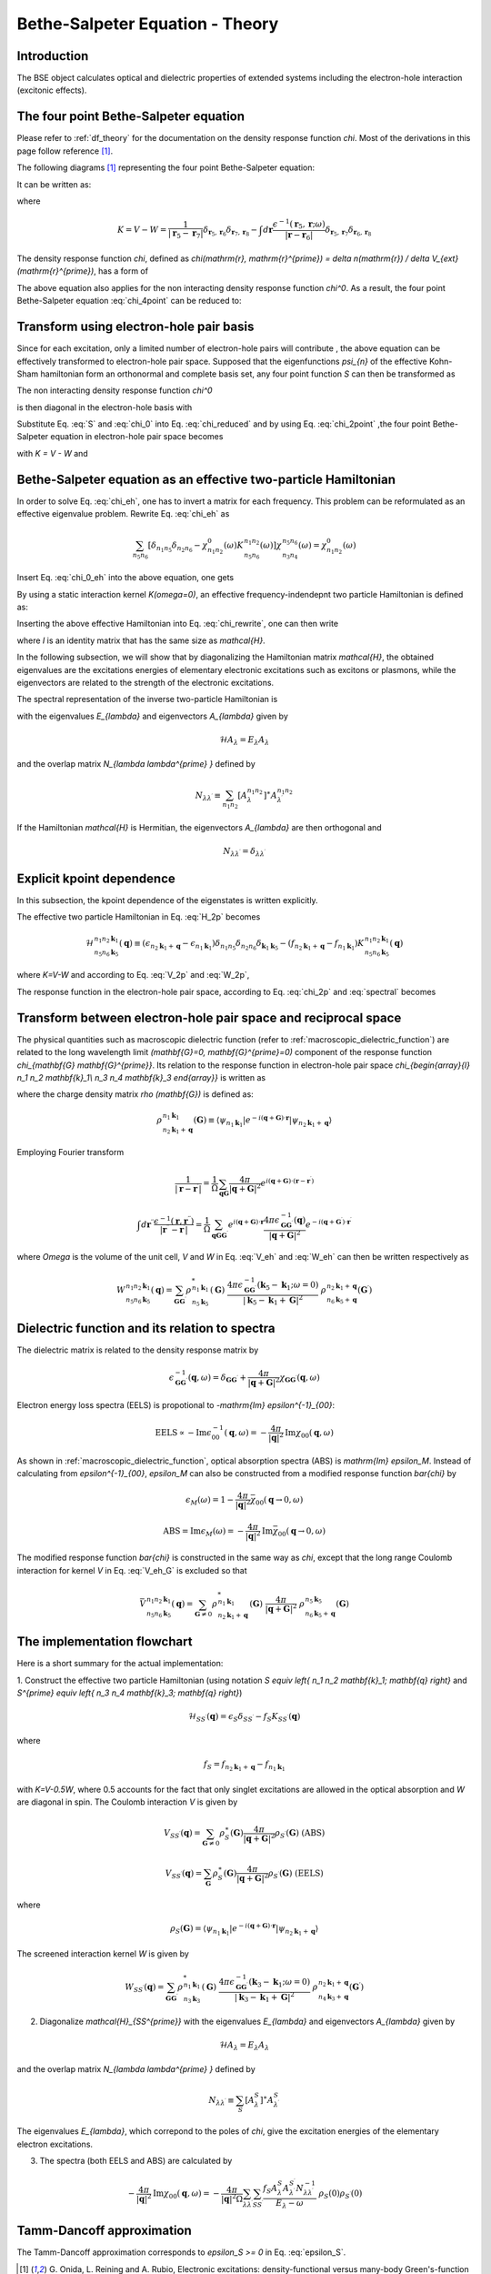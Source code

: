 .. _bse theory:

============================================
Bethe-Salpeter Equation - Theory
============================================

Introduction
============
The BSE object calculates optical and dielectric properties of extended systems including the electron-hole interaction (excitonic effects).


The four point Bethe-Salpeter equation
======================================

Please refer to :ref:`df_theory` for the documentation on the density response function  `\chi`.
Most of the derivations in this page follow reference  \ [#Review]_.

The following diagrams  \ [#Review]_ representing the four point Bethe-Salpeter equation:

.. image:: Feynman.png
           :height: 200 px
           :align: center

It can be written as:

.. math::
   :label: chi_4point

   &\chi(\mathbf{r}_1, \mathbf{r}_2, \mathbf{r}_3, \mathbf{r}_4; \omega)
    = \chi^{0}(\mathbf{r}_1, \mathbf{r}_2, \mathbf{r}_3, \mathbf{r}_4; \omega) \\
   & + \int d \mathbf{r}_5 d \mathbf{r}_6 d \mathbf{r}_7 d \mathbf{r}_8
        \chi^{0}(\mathbf{r}_1, \mathbf{r}_2, \mathbf{r}_5, \mathbf{r}_6; \omega)
        K( \mathbf{r}_5, \mathbf{r}_6, \mathbf{r}_7, \mathbf{r}_8; \omega)
          \chi(\mathbf{r}_7, \mathbf{r}_8, \mathbf{r}_3, \mathbf{r}_4; \omega)

where

.. math::

   K = V - W
   = \frac{1}{| \mathbf{r}_5 -  \mathbf{r}_7|}
     \delta_{ \mathbf{r}_5, \mathbf{r}_6}  \delta_{ \mathbf{r}_7, \mathbf{r}_8}
     -   \int d \mathbf{r} \frac{\epsilon^{-1}( \mathbf{r}_5,  \mathbf{r}; \omega )}
      {| \mathbf{r} -  \mathbf{r}_6|}
     \delta_{ \mathbf{r}_5, \mathbf{r}_7}  \delta_{ \mathbf{r}_6, \mathbf{r}_8}
   
The density response function `\chi`, defined as  `\chi(\mathrm{r}, \mathrm{r}^{\prime}) = \delta n(\mathrm{r}) / \delta V_{ext}(\mathrm{r}^{\prime})`, has a form of

.. math::
   :label: chi_2point

   \chi(\mathbf{r}_1, \mathbf{r}_2, \mathbf{r}_3, \mathbf{r}_4; \omega)
   = \chi(\mathbf{r}_1, \mathbf{r}_3; \omega)  \delta_{ \mathbf{r}_1, \mathbf{r}_2}
      \delta_{ \mathbf{r}_3, \mathbf{r}_4}

The above equation also applies for the non interacting density response function  `\chi^0`. As a result, the four point Bethe-Salpeter equation :eq:`chi_4point`  can be reduced to:

.. math::
   :label: chi_reduced

   \chi(\mathbf{r}, \mathbf{r}^{\prime}; \omega)
   &= \chi^0(\mathbf{r}, \mathbf{r}^{\prime}; \omega)
     + \int d \mathbf{r}_5 d \mathbf{r}_7
      \chi^0(\mathbf{r}, \mathbf{r}_5; \omega)
      \frac{1}{| \mathbf{r}_5 -  \mathbf{r}_7|}
       \chi(\mathbf{r}_7, \mathbf{r}^{\prime}; \omega) \\
     &+ \int d \mathbf{r}_5 d \mathbf{r}_6 d \mathbf{r}^{\prime \prime}
      \chi^0(\mathbf{r},\mathbf{r}, \mathbf{r}_5,  \mathbf{r}_6; \omega)
        \frac{\epsilon^{-1}( \mathbf{r}_5,  \mathbf{r}^{\prime \prime}; \omega )}
      {| \mathbf{r}^{\prime \prime} -  \mathbf{r}_6|}
      \chi(\mathbf{r}_5, \mathbf{r}_6, \mathbf{r}^{\prime}, \mathbf{r}^{\prime}; \omega)

Transform using electron-hole pair basis
========================================
Since for each excitation, only a limited number of electron-hole pairs will contribute , the above equation can be effectively transformed to electron-hole pair space. Supposed that the eigenfunctions `\psi_{n}` of the effective Kohn-Sham hamiltonian form an orthonormal and complete basis set, any four point function  `S` can then be transformed as

.. math::
   :label: S

   S(\mathbf{r}_1, \mathbf{r}_2, \mathbf{r}_3, \mathbf{r}_4; \omega)
   = \sum_{n_1 n_2 n_3 n_4} \psi^{\ast}_{n_{1}}(\mathbf{r}_1)
    \psi_{n_{2}}(\mathbf{r}_2)  \psi_{n_{3}}(\mathbf{r}_3)
    \psi^{\ast}_{n_{4}}(\mathbf{r}_4)
    S_{\begin{array}{l} n_1 n_2 \\ n_3 n_4  \end{array}} (\omega)

The non interacting density response function  `\chi^0`

.. math::
   :label: chi_0
   
    \chi^0(\mathbf{r}_1, \mathbf{r}_2, \mathbf{r}_3, \mathbf{r}_4; \omega)
    = \sum_{n n^{\prime}} \frac{f_n - f_{n^{\prime}}}{\epsilon_n - \epsilon_{n^{\prime}}-\omega} \psi^{\ast}_n(\mathbf{r}_1)
    \psi_{n^{\prime}}(\mathbf{r}_2)  \psi_n(\mathbf{r}_3)
    \psi^{\ast}_{n^{\prime}}(\mathbf{r}_4)

is then diagonal in the electron-hole basis with

.. math::
   :label: chi_0_eh

    \chi^0_{\begin{array}{l} n_1 n_2 \\ n_3 n_4  \end{array}} (\omega)
    =   \frac{f_{n_2} - f_{n_1}}{\epsilon_{n_2} - \epsilon_{n_1}-\omega} \delta_{n_1, n_3} \delta_{n_2, n_4}

Substitute Eq. :eq:`S` and :eq:`chi_0` into Eq. :eq:`chi_reduced` and by using Eq. :eq:`chi_2point` ,the four point Bethe-Salpeter equation in electron-hole pair space becomes

.. math::
   :label: chi_eh

    \chi_{\begin{array}{l} n_1 n_2 \\ n_3 n_4  \end{array}} (\omega)
    = \chi^0_{n_1 n_2} (\omega) \left[ \delta_{n_1 n_3} \delta_{n_2 n_4} + \sum_{n_5 n_6}
     K_{\begin{array}{l} n_1 n_2 \\ n_5 n_6  \end{array}} (\omega)
     \chi_{\begin{array}{l} n_5 n_6 \\ n_3 n_4  \end{array}} (\omega) \right]

with  `K = V - W` and

.. math::
   :label: V_2p

    V_{\begin{array}{l} n_1 n_2 \\ n_5 n_6  \end{array}}
    = \int d \mathbf{r} d \mathbf{r}^{\prime}
    \psi_{n_1}(\mathbf{r}) \psi_{n_2}^{\ast}(\mathbf{r}) \frac{1}{|  \mathbf{r}-\mathbf{r}^{\prime} |}
     \psi^{\ast}_{n_5}(\mathbf{r}^{\prime}) \psi_{n_6}(\mathbf{r}^{\prime})

.. math::
   :label: W_2p

    W_{\begin{array}{l} n_1 n_2 \\ n_5 n_6  \end{array}} (\omega)
    = \int d \mathbf{r} d \mathbf{r}^{\prime} d \mathbf{r}^{\prime \prime}
    \psi_{n_1}(\mathbf{r}) \psi_{n_2}^{\ast}(\mathbf{r}^{\prime}) \frac{\epsilon^{-1}( \mathbf{r},  \mathbf{r}^{\prime \prime}; \omega )}{|  \mathbf{r}^{\prime \prime}-\mathbf{r}^{\prime} |}
     \psi^{\ast}_{n_5}(\mathbf{r}) \psi_{n_6}(\mathbf{r}^{\prime})


Bethe-Salpeter equation as an effective two-particle Hamiltonian
================================================================

In order to solve Eq. :eq:`chi_eh`, one has to invert a matrix for each frequency.
This problem can be reformulated as an effective eigenvalue problem. Rewrite Eq. :eq:`chi_eh`
as

.. math::

   \sum_{n_5 n_6} \left[ \delta_{n_1 n_5} \delta_{n_2 n_6}  -
   \chi^0_{n_1 n_2}(\omega) K_{\begin{array}{l} n_1 n_2 \\ n_5 n_6  \end{array}} (\omega)
    \right]
     \chi_{\begin{array}{l} n_5 n_6 \\ n_3 n_4  \end{array}} (\omega)
   =  \chi^0_{n_1 n_2}(\omega)

Insert Eq. :eq:`chi_0_eh` into the above equation, one gets

.. math::
   :label: chi_rewrite

   \sum_{n_5 n_6} \left[  (\epsilon_{n_2} - \epsilon_{n_1}-\omega)
    \delta_{n_1 n_5} \delta_{n_2 n_6}
   - (f_{n_2} - f_{n_1}) K_{\begin{array}{l} n_1 n_2 \\ n_5 n_6  \end{array}} (\omega)
   \right]
   \chi_{\begin{array}{l} n_5 n_6 \\ n_3 n_4  \end{array}} (\omega)
   = f_{n_2} - f_{n_1}

By using a static interaction kernel `K(\omega=0)`, an effective frequency-indendepnt
two particle Hamiltonian is defined as:

.. math::
   :label: H_2p

   \mathcal{H}_{\begin{array}{l} n_1 n_2 \\ n_5 n_6  \end{array}}
   \equiv  (\epsilon_{n_2} - \epsilon_{n_1}) \delta_{n_1 n_5} \delta_{n_2 n_6}
   - (f_{n_2} - f_{n_1}) K_{\begin{array}{l} n_1 n_2 \\ n_5 n_6  \end{array}}

Inserting the above effective Hamiltonian into Eq. :eq:`chi_rewrite`, one can then write

.. math::
   :label: chi_2p

   \chi_{\begin{array}{l} n_1 n_2 \\ n_3 n_4  \end{array}} =
   \left[ \mathcal{H} - I \omega \right]^{-1}_{\begin{array}{l} n_1 n_2 \\ n_3 n_4  \end{array}}
   (f_{n_2} - f_{n_1})

where `I` is an identity matrix that has the same size as `\mathcal{H}`.

In the following subsection, we will show that by diagonalizing the Hamiltonian matrix `\mathcal{H}`, the obtained eigenvalues are the excitations energies of elementary electronic excitations such as excitons or plasmons, while the eigenvectors are related to the strength of the electronic excitations.

The spectral representation of the inverse two-particle Hamiltonian is

.. math::
   :label: spectral

   \left[ \mathcal{H} - I \omega \right]^{-1}_{\begin{array}{l} n_1 n_2 \\ n_3 n_4  \end{array}}
   = \sum_{\lambda \lambda^{\prime}}
   \frac{A^{n_1 n_2}_{\lambda} A^{n_3 n_4}_{\lambda^{\prime}} N^{-1}_{\lambda \lambda^{\prime}}}{E_{\lambda} - \omega}

with the eigenvalues `E_{\lambda}` and eigenvectors `A_{\lambda}` given by

.. math::

   \mathcal{H} A_{\lambda} = E_{\lambda} A_{\lambda}

and the overlap matrix `N_{\lambda \lambda^{\prime} }` defined by

.. math::

    N_{\lambda \lambda^{\prime}} \equiv
    \sum_{n_1 n_2} [A_{\lambda}^{n_1 n_2}]^{\ast} A_{\lambda^{\prime}}^{n_1 n_2}

If the Hamiltonian `\mathcal{H}` is Hermitian, the eigenvectors `A_{\lambda}` are then orthogonal and

.. math::

        N_{\lambda \lambda^{\prime}} = \delta_{\lambda \lambda^{\prime}}


Explicit kpoint dependence
==========================

In this subsection, the kpoint dependence of the eigenstates is written explicitly.

The effective two particle Hamiltonian in Eq. :eq:`H_2p` becomes

.. math::

   \mathcal{H}_{\begin{array}{l} n_1 n_2 \mathbf{k}_1 \\ n_5 n_6  \mathbf{k}_5 \end{array}} ( \mathbf{q})
   \equiv  (\epsilon_{n_2 \mathbf{k}_1 + \mathbf{q}} - \epsilon_{n_1  \mathbf{k}_1})
   \delta_{n_1 n_5}  \delta_{n_2 n_6} \delta_{\mathbf{k}_1 \mathbf{k}_5}
   - (f_{n_2 \mathbf{k}_1 + \mathbf{q}} - f_{n_1  \mathbf{k}_1})
    K_{\begin{array}{l} n_1 n_2  \mathbf{k}_1 \\ n_5 n_6  \mathbf{k}_5 \end{array}} ( \mathbf{q})

where `K=V-W` and according to Eq. :eq:`V_2p` and :eq:`W_2p`,

.. math::
   :label: V_eh

    V_{\begin{array}{l} n_1 n_2  \mathbf{k}_1 \\ n_5 n_6  \mathbf{k}_5 \end{array}} ( \mathbf{q})
    = \int d \mathbf{r} d \mathbf{r}^{\prime}
    \psi_{n_1  \mathbf{k}_1}(\mathbf{r}) \psi_{n_2  \mathbf{k}_1 + \mathbf{q}}^{\ast}(\mathbf{r}) \frac{1}{|  \mathbf{r}-\mathbf{r}^{\prime} |}
     \psi^{\ast}_{n_5  \mathbf{k}_5}(\mathbf{r}^{\prime}) \psi_{n_6  \mathbf{k}_5 + \mathbf{q}}(\mathbf{r}^{\prime})


.. math::
   :label: W_eh

    W_{\begin{array}{l} n_1 n_2  \mathbf{k}_1 \\ n_5 n_6 \mathbf{k}_5 \end{array}} (  \mathbf{q})
    = \int d \mathbf{r} d \mathbf{r}^{\prime}
    \psi_{n_1 \mathbf{k}_1}(\mathbf{r}) \psi_{n_2 \mathbf{k}_1 + \mathbf{q}}^{\ast}(\mathbf{r}^{\prime}) \frac{\epsilon^{-1}( \mathbf{r},  \mathbf{r}^{\prime}; \omega=0 )}{|  \mathbf{r}-\mathbf{r}^{\prime} |}
     \psi^{\ast}_{n_5 \mathbf{k}_5}(\mathbf{r}) \psi_{n_6 \mathbf{k}_5 + \mathbf{q}}(\mathbf{r}^{\prime})

The response function in the electron-hole pair space, according to Eq. :eq:`chi_2p` and :eq:`spectral` becomes

.. math::
   :label: chi_ehk

   \chi_{\begin{array}{l} n_1 n_2  \mathbf{k}_1 \\ n_3 n_4  \mathbf{k}_3  \end{array}} (\mathbf{q}, \omega)
   = \sum_{\lambda \lambda^{\prime}}
   \frac{A^{n_1 n_2  \mathbf{k}_1}_{\lambda} A^{n_3 n_4  \mathbf{k}_3}_{\lambda^{\prime}} N^{-1}_{\lambda \lambda^{\prime}}}{E_{\lambda} - \omega}  (f_{n_2  \mathbf{k}_1 +  \mathbf{q}} - f_{n_1  \mathbf{k}_1})
   


Transform between electron-hole pair space and reciprocal space
===============================================================

The physical quantities such as macroscopic dielectric function (refer to :ref:`macroscopic_dielectric_function`) are related to the long wavelength limit `(\mathbf{G}=0, \mathbf{G}^{\prime}=0)` component of the response function `\chi_{\mathbf{G} \mathbf{G}^{\prime}}`. Its relation to the response function in electron-hole pair space `\chi_{\begin{array}{l} n_1 n_2 \mathbf{k}_1\\ n_3 n_4 \mathbf{k}_3 \end{array}}` is written as

.. math::
   :label: chi_eh_G_transform

   \chi_{\mathbf{G} \mathbf{G}^{\prime}} (\mathbf{q}, \omega)
   = \frac{1}{\Omega} \sum_{\begin{array}{l} n_1 n_2  \mathbf{k}_1  \\ n_3 n_4  \mathbf{k}_3 \end{array}}
   \chi_{\begin{array}{l} n_1 n_2 \mathbf{k}_1\\
         n_3  n_4 \mathbf{k}_3   \end{array}} (\mathbf{q},\omega)
   \ \  \rho_{\begin{array}{l} n_1 \mathbf{k}_1 \\
         n_2 \mathbf{k}_1 + \mathbf{q}  \end{array}} (\mathbf{G})
   \ \  \rho^{\ast}_{\begin{array}{l} n_3 \mathbf{k}_3 \\
         n_4 \mathbf{k}_3 + \mathbf{q}  \end{array}} (\mathbf{G}^{\prime})


where the charge density matrix `\rho (\mathbf{G})` is defined as:

.. math::

   \rho_{\begin{array}{l} n_1 \mathbf{k}_1 \\
         n_2 \mathbf{k}_1 + \mathbf{q}  \end{array}} (\mathbf{G})
   \equiv \langle \psi_{n_1 \mathbf{k}_1} | e^{-i(\mathbf{q}+\mathbf{G}) \cdot \mathbf{r} }
   | \psi_{n_2 \mathbf{k}_1 + \mathbf{q}} \rangle


Employing Fourier transform

.. math::

   \frac{1}{| \mathbf{r}-\mathbf{r}^{\prime} |}
   = \frac{1}{\Omega} \sum_{\mathbf{q} \mathbf{G}}
     \frac{4\pi}{ | \mathbf{q} + \mathbf{G}|^2 }
     e^{i ( \mathbf{q} + \mathbf{G}) \cdot (  \mathbf{r} - \mathbf{r}^{\prime} )  }

.. math::

   \int d \mathbf{r}^{\prime \prime}\frac{\epsilon^{-1}(\mathbf{r},\mathbf{r}^{\prime \prime}) }{| \mathbf{r}^{\prime \prime}-\mathbf{r}^{\prime} |}
   = \frac{1}{\Omega} \sum_{\mathbf{q} \mathbf{G} \mathbf{G}^{\prime} }
      e^{i ( \mathbf{q} + \mathbf{G}) \cdot   \mathbf{r} }
     \frac{4\pi  \epsilon^{-1}_{\mathbf{G}  \mathbf{G}^{\prime}} (\mathbf{q}) }{ | \mathbf{q} + \mathbf{G}|^2 }
     e^{-i ( \mathbf{q} + \mathbf{G}^{\prime}) \cdot \mathbf{r}^{\prime}   }

where `\Omega` is the volume of the unit cell,
`V` and `W` in Eq. :eq:`V_eh` and  :eq:`W_eh`  can then be written respectively as

.. math::
   :label: V_eh_G

   V_{\begin{array}{l} n_1 n_2  \mathbf{k}_1 \\ n_5 n_6  \mathbf{k}_5 \end{array}} ( \mathbf{q})
    =\sum_{\mathbf{G}}
    \rho^{\ast}_{\begin{array}{l} n_1 \mathbf{k}_1 \\
         n_2 \mathbf{k}_1 + \mathbf{q}  \end{array}} (\mathbf{G})
    \ \frac{4\pi}{| \mathbf{q} + \mathbf{G}|^2}
    \ \rho_{\begin{array}{l} n_5 \mathbf{k}_5 \\
         n_6 \mathbf{k}_5 + \mathbf{q}  \end{array}} (\mathbf{G})

.. math::

   W_{\begin{array}{l} n_1 n_2  \mathbf{k}_1 \\ n_5 n_6 \mathbf{k}_5 \end{array}} (  \mathbf{q})
   = \sum_{\mathbf{G}  \mathbf{G}^{\prime}}
    \rho^{\ast}_{\begin{array}{l} n_1 \mathbf{k}_1 \\
         n_5 \mathbf{k}_5 \end{array}} (\mathbf{G})
    \ \frac{4\pi \epsilon^{-1}_{\mathbf{G}  \mathbf{G}^{\prime}} (\mathbf{k}_5-\mathbf{k}_1; \omega=0) }{| \mathbf{k}_5-\mathbf{k}_1 + \mathbf{G}|^2}
    \ \rho_{\begin{array}{l} n_2 \mathbf{k}_1 + \mathbf{q} \\
         n_6 \mathbf{k}_5 + \mathbf{q}  \end{array}} (\mathbf{G}^{\prime})



Dielectric function and its relation to spectra
===============================================
The dielectric matrix is related to the density response matrix by

.. math::

  \epsilon^{-1}_{\mathbf G \mathbf G^{\prime}}(\mathbf q, \omega)
  = \delta_{\mathbf G \mathbf G^{\prime}} + \frac{4\pi}{|\mathbf q + \mathbf G|^2}
  \chi_{\mathbf G \mathbf G^{\prime}}(\mathbf q, \omega)

Electron energy loss spectra (EELS)  is propotional to `-\mathrm{Im} \epsilon^{-1}_{00}`:

.. math::

   \mathrm{EELS} \propto -\mathrm{Im} \epsilon^{-1}_{00}(\mathbf q, \omega)
   = - \frac{4\pi}{|\mathbf{q}|^2}
   \mathrm{Im} \chi_{00}(\mathbf q, \omega)

As shown in :ref:`macroscopic_dielectric_function`, optical absorption spectra (ABS) is  `\mathrm{Im} \epsilon_M`. Instead of calculating from  `\epsilon^{-1}_{00}`, `\epsilon_M` can also be constructed from a modified response function  `\bar{\chi}` by

.. math::

   \epsilon_M (\omega) = 1 - \frac{4\pi}{|\mathbf{q}|^2} \bar{\chi}_{00}(\mathbf{q}\rightarrow 0, \omega)
   
.. math::
   \mathrm{ABS} = \mathrm{Im} \epsilon_M (\omega)
   = -\frac{4\pi}{|\mathbf{q}|^2} \mathrm{Im}\bar{\chi}_{00}(\mathbf{q}\rightarrow 0, \omega)

The modified response function `\bar{\chi}` is constructed in the same way as `\chi`, except that the long range Coulomb interaction for kernel  `V` in Eq. :eq:`V_eh_G` is excluded so that

.. math::

      \bar{V}_{\begin{array}{l} n_1 n_2  \mathbf{k}_1 \\ n_5 n_6  \mathbf{k}_5 \end{array}} ( \mathbf{q})
    =\sum_{\mathbf{G} \neq 0}
    \rho^{\ast}_{\begin{array}{l} n_1 \mathbf{k}_1 \\
         n_2 \mathbf{k}_1 + \mathbf{q}  \end{array}} (\mathbf{G})
    \ \frac{4\pi}{| \mathbf{q} + \mathbf{G}|^2}
    \ \rho_{\begin{array}{l} n_5 \mathbf{k}_5 \\
         n_6 \mathbf{k}_5 + \mathbf{q}  \end{array}} (\mathbf{G})


The implementation flowchart
============================

Here is a short summary for the actual implementation:


1. Construct the effective two particle Hamiltonian (using notation `S \equiv \left\{ n_1 n_2 \mathbf{k}_1; \mathbf{q} \right\}` and
`S^{\prime} \equiv \left\{ n_3 n_4 \mathbf{k}_3; \mathbf{q} \right\}`)

.. math::

   \mathcal{H}_{SS^{\prime}} (\mathbf{q})
   =  \epsilon_S  \delta_{SS^{\prime}}
   - f_S K_{SS^{\prime}} ( \mathbf{q})

where

.. math::
   :label: epsilon_S

   \epsilon_S = \epsilon_{n_2 \mathbf{k}_1 + \mathbf{q}} - \epsilon_{n_1  \mathbf{k}_1}

.. math::

   f_S = f_{n_2 \mathbf{k}_1 + \mathbf{q}} - f_{n_1  \mathbf{k}_1}


with `K=V-0.5W`, where 0.5 accounts for the fact that only singlet excitations are allowed in the optical absorption and `W` are diagonal in spin. The Coulomb interaction  `V` is given by

.. math::

   V_{SS^{\prime}} (\mathbf{q}) = \sum_{\mathbf{G} \neq 0} \rho^{\ast}_S(\mathbf{G})
   \frac{4\pi}{| \mathbf{q} + \mathbf{G}|^2}
   \rho_{S^{\prime}}(\mathbf{G}) \ \ (\mathrm{ABS})

.. math::

   V_{SS^{\prime}} (\mathbf{q}) = \sum_{\mathbf{G}} \rho^{\ast}_S(\mathbf{G})
   \frac{4\pi}{| \mathbf{q} + \mathbf{G}|^2}
   \rho_{S^{\prime}}(\mathbf{G}) \ \ (\mathrm{EELS})

where

.. math::

   \rho_{S}(\mathbf{G})
   = \langle \psi_{n_1 \mathbf{k}_1} | e^{-i(\mathbf{q}+\mathbf{G}) \cdot \mathbf{r} }
   | \psi_{n_2 \mathbf{k}_1 + \mathbf{q}} \rangle


The screened interaction kernel `W` is given by

.. math::

   W_{SS^{\prime}} (  \mathbf{q})
   = \sum_{\mathbf{G}  \mathbf{G}^{\prime}}
    \rho^{\ast}_{\begin{array}{l} n_1 \mathbf{k}_1 \\
         n_3 \mathbf{k}_3 \end{array}} (\mathbf{G})
    \ \frac{4\pi \epsilon^{-1}_{\mathbf{G}  \mathbf{G}^{\prime}} (\mathbf{k}_3 - \mathbf{k}_1; \omega=0) }{| \mathbf{k}_3 - \mathbf{k}_1 + \mathbf{G}|^2}
    \ \rho_{\begin{array}{l} n_2 \mathbf{k}_1 + \mathbf{q} \\
         n_4 \mathbf{k}_3 + \mathbf{q}  \end{array}} (\mathbf{G}^{\prime})


2. Diagonalize `\mathcal{H}_{SS^{\prime}}` with the eigenvalues `E_{\lambda}` and eigenvectors `A_{\lambda}` given by

.. math::

   \mathcal{H} A_{\lambda} = E_{\lambda} A_{\lambda}

and the overlap matrix `N_{\lambda \lambda^{\prime} }` defined by

.. math::

    N_{\lambda \lambda^{\prime}} \equiv
    \sum_{S} [A_{\lambda}^{S}]^{\ast} A_{\lambda^{\prime}}^{S}

The eigenvalues `E_{\lambda}`, which correpond to the poles of `\chi`,  give the excitation energies of the elementary electron excitations.


3. The spectra (both EELS and ABS) are calculated by

.. math::
   -\frac{4\pi}{|\mathbf{q}|^2} \mathrm{Im} \chi_{00}(\mathbf q, \omega)
    = - \frac{4\pi}{|\mathbf{q}|^2 \Omega}
   \sum_{\lambda \lambda^{\prime}}
   \sum_{SS^{\prime}}
   \frac{ f_S A^{S}_{\lambda} A^{S^{\prime}}_{\lambda^{\prime}} N^{-1}_{\lambda \lambda^{\prime}}}{E_{\lambda} - \omega}   \ \rho_S(0) \rho_{S^{\prime}}(0)
   

Tamm-Dancoff approximation
==========================

The Tamm-Dancoff approximation corresponds to `\epsilon_S >= 0` in Eq. :eq:`epsilon_S`.

.. [#Review] G. Onida, L. Reining and A. Rubio,
            Electronic excitations: density-functional versus many-body Green's-function approaches,
            *Rev. Mod. Phys.* **74**, 601 (2002)

